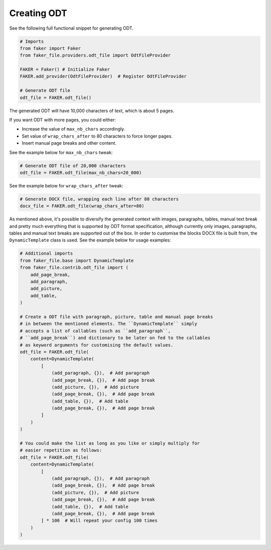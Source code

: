 Creating ODT
============

See the following full functional snippet for generating ODT.

.. code-block:: python

    # Imports
    from faker import Faker
    from faker_file.providers.odt_file import OdtFileProvider

    FAKER = Faker() # Initialize Faker
    FAKER.add_provider(OdtFileProvider)  # Register OdtFileProvider

    # Generate ODT file
    odt_file = FAKER.odt_file()

The generated ODT will have 10,000 characters of text, which is about 5 pages.

If you want ODT with more pages, you could either:

- Increase the value of ``max_nb_chars`` accordingly.
- Set value of ``wrap_chars_after`` to 80 characters to force longer pages.
- Insert manual page breaks and other content.

See the example below for ``max_nb_chars`` tweak:

.. code-block:: python

    # Generate ODT file of 20,000 characters
    odt_file = FAKER.odt_file(max_nb_chars=20_000)

See the example below for ``wrap_chars_after`` tweak:

.. code-block:: python

    # Generate DOCX file, wrapping each line after 80 characters
    docx_file = FAKER.odt_file(wrap_chars_after=80)

As mentioned above, it's possible to diversify the generated context with
images, paragraphs, tables, manual text break and pretty much everything that
is supported by ODT format specification, although currently only images,
paragraphs, tables and manual text breaks are supported out of the box. In
order to customise the blocks DOCX file is built from, the ``DynamicTemplate``
class is used. See the example below for usage examples:

.. code-block:: python

    # Additional imports
    from faker_file.base import DynamicTemplate
    from faker_file.contrib.odt_file import (
        add_page_break,
        add_paragraph,
        add_picture,
        add_table,
    )

    # Create a ODT file with paragraph, picture, table and manual page breaks
    # in between the mentioned elements. The ``DynamicTemplate`` simply
    # accepts a list of callables (such as ``add_paragraph``,
    # ``add_page_break``) and dictionary to be later on fed to the callables
    # as keyword arguments for customising the default values.
    odt_file = FAKER.odt_file(
        content=DynamicTemplate(
            [
                (add_paragraph, {}),  # Add paragraph
                (add_page_break, {}),  # Add page break
                (add_picture, {}),  # Add picture
                (add_page_break, {}),  # Add page break
                (add_table, {}),  # Add table
                (add_page_break, {}),  # Add page break
            ]
        )
    )

    # You could make the list as long as you like or simply multiply for
    # easier repetition as follows:
    odt_file = FAKER.odt_file(
        content=DynamicTemplate(
            [
                (add_paragraph, {}),  # Add paragraph
                (add_page_break, {}),  # Add page break
                (add_picture, {}),  # Add picture
                (add_page_break, {}),  # Add page break
                (add_table, {}),  # Add table
                (add_page_break, {}),  # Add page break
            ] * 100  # Will repeat your config 100 times
        )
    )
